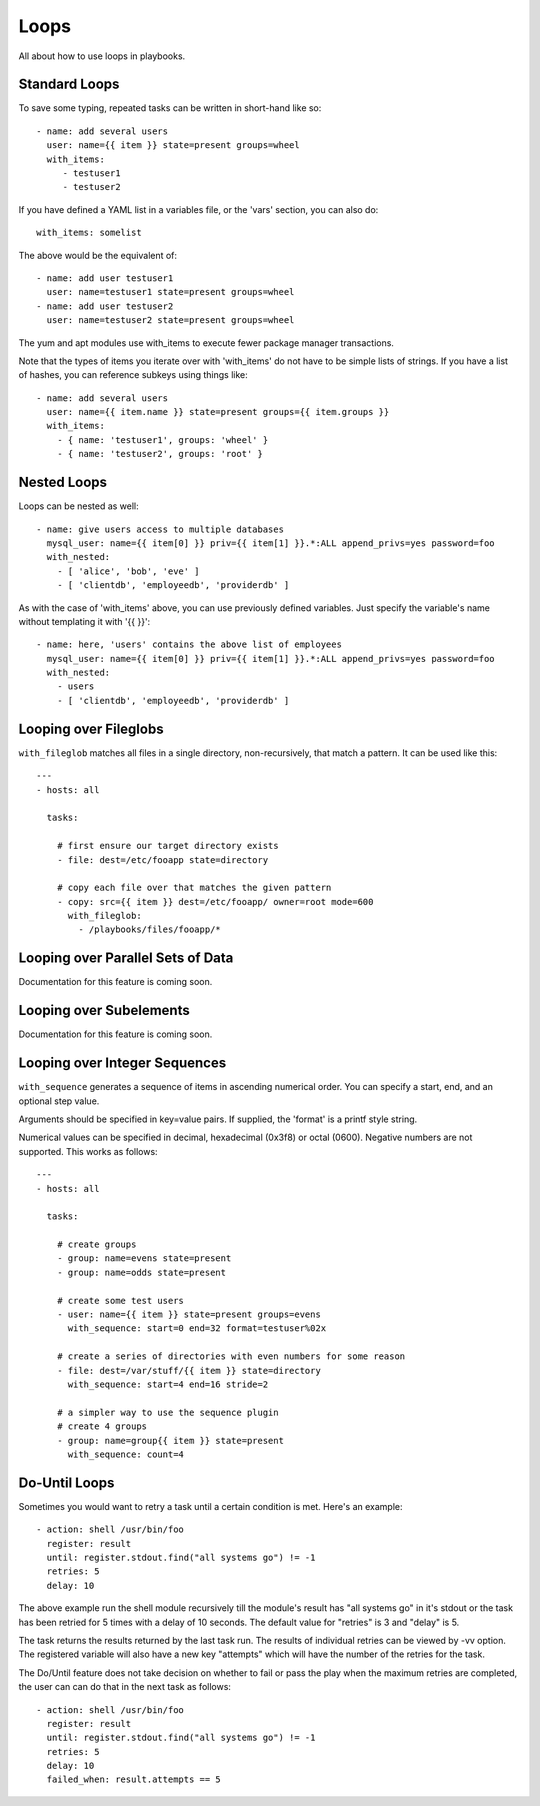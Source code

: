 Loops
=====

All about how to use loops in playbooks.


Standard Loops
``````````````

To save some typing, repeated tasks can be written in short-hand like so::

    - name: add several users
      user: name={{ item }} state=present groups=wheel
      with_items:
         - testuser1
         - testuser2

If you have defined a YAML list in a variables file, or the 'vars' section, you can also do::

    with_items: somelist

The above would be the equivalent of::

    - name: add user testuser1
      user: name=testuser1 state=present groups=wheel
    - name: add user testuser2
      user: name=testuser2 state=present groups=wheel

The yum and apt modules use with_items to execute fewer package manager transactions.

Note that the types of items you iterate over with 'with_items' do not have to be simple lists of strings.
If you have a list of hashes, you can reference subkeys using things like::

    - name: add several users
      user: name={{ item.name }} state=present groups={{ item.groups }}
      with_items:
        - { name: 'testuser1', groups: 'wheel' }
        - { name: 'testuser2', groups: 'root' }

Nested Loops
````````````

Loops can be nested as well::

    - name: give users access to multiple databases
      mysql_user: name={{ item[0] }} priv={{ item[1] }}.*:ALL append_privs=yes password=foo
      with_nested:
        - [ 'alice', 'bob', 'eve' ]
        - [ 'clientdb', 'employeedb', 'providerdb' ]

As with the case of 'with_items' above, you can use previously defined variables. Just specify the variable's name without templating it with '{{ }}'::

    - name: here, 'users' contains the above list of employees
      mysql_user: name={{ item[0] }} priv={{ item[1] }}.*:ALL append_privs=yes password=foo
      with_nested:
        - users
        - [ 'clientdb', 'employeedb', 'providerdb' ]

Looping over Fileglobs
``````````````````````

``with_fileglob`` matches all files in a single directory, non-recursively, that match a pattern.  It can
be used like this::

    ---
    - hosts: all

      tasks:

        # first ensure our target directory exists
        - file: dest=/etc/fooapp state=directory

        # copy each file over that matches the given pattern
        - copy: src={{ item }} dest=/etc/fooapp/ owner=root mode=600
          with_fileglob:
            - /playbooks/files/fooapp/*

Looping over Parallel Sets of Data
``````````````````````````````````

Documentation for this feature is coming soon.

Looping over Subelements
````````````````````````

Documentation for this feature is coming soon.


Looping over Integer Sequences
``````````````````````````````

``with_sequence`` generates a sequence of items in ascending numerical order. You
can specify a start, end, and an optional step value.

Arguments should be specified in key=value pairs.  If supplied, the 'format' is a printf style string.

Numerical values can be specified in decimal, hexadecimal (0x3f8) or octal (0600).
Negative numbers are not supported.  This works as follows::

    ---
    - hosts: all

      tasks:

        # create groups
        - group: name=evens state=present
        - group: name=odds state=present

        # create some test users
        - user: name={{ item }} state=present groups=evens
          with_sequence: start=0 end=32 format=testuser%02x

        # create a series of directories with even numbers for some reason
        - file: dest=/var/stuff/{{ item }} state=directory
          with_sequence: start=4 end=16 stride=2

        # a simpler way to use the sequence plugin
        # create 4 groups
        - group: name=group{{ item }} state=present
          with_sequence: count=4

Do-Until Loops
``````````````

Sometimes you would want to retry a task until a certain condition is met.  Here's an example::
   
    - action: shell /usr/bin/foo
      register: result
      until: register.stdout.find("all systems go") != -1
      retries: 5
      delay: 10

The above example run the shell module recursively till the module's result has "all systems go" in it's stdout or the task has 
been retried for 5 times with a delay of 10 seconds. The default value for "retries" is 3 and "delay" is 5.

The task returns the results returned by the last task run. The results of individual retries can be viewed by -vv option.
The registered variable will also have a new key "attempts" which will have the number of the retries for the task.

The Do/Until feature does not take decision on whether to fail or pass the play when the maximum retries are completed, the user can 
can do that in the next task as follows::
   
   - action: shell /usr/bin/foo
     register: result
     until: register.stdout.find("all systems go") != -1
     retries: 5
     delay: 10
     failed_when: result.attempts == 5




